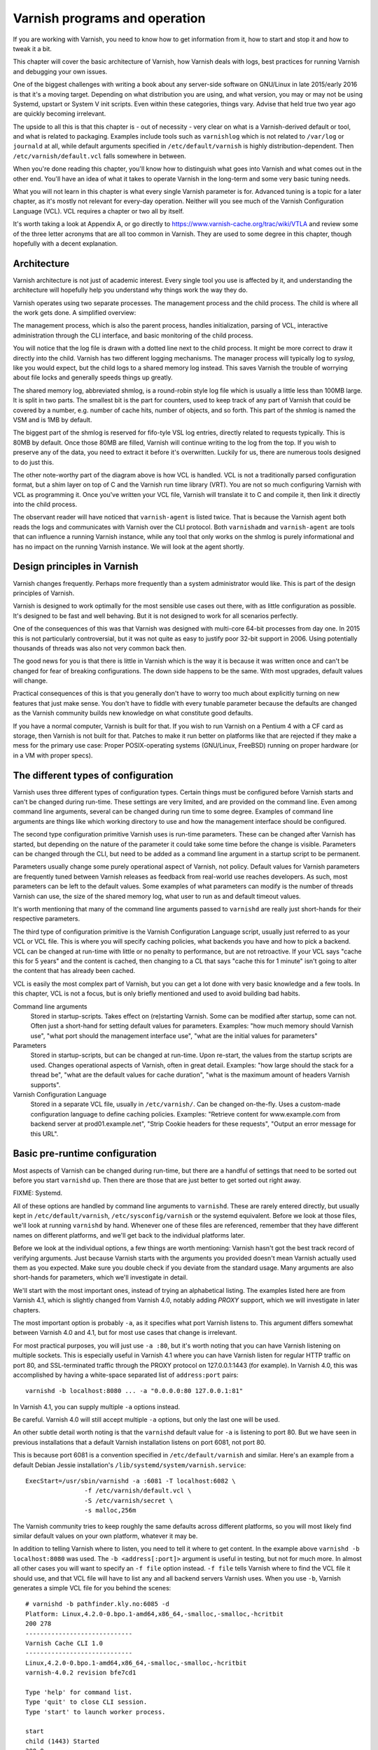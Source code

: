 Varnish programs and operation
==============================

If you are working with Varnish, you need to know how to get information
from it, how to start and stop it and how to tweak it a bit.

This chapter will cover the basic architecture of Varnish, how Varnish
deals with logs, best practices for running Varnish and debugging your own
issues.

One of the biggest challenges with writing a book about any server-side
software on GNU/Linux in late 2015/early 2016 is that it's a moving target.
Depending on what distribution you are using, and what version, you may or
may not be using Systemd, upstart or System V init scripts. Even within
these categories, things vary. Advise that held true two year ago are
quickly becoming irrelevant.

The upside to all this is that this chapter is - out of necessity - very
clear on what is a Varnish-derived default or tool, and what is related to
packaging. Examples include tools such as ``varnishlog`` which is not
related to ``/var/log`` or ``journald`` at all, while default arguments
specified in ``/etc/default/varnish`` is highly distribution-dependent.
Then ``/etc/varnish/default.vcl`` falls somewhere in between.

When you're done reading this chapter, you'll know how to distinguish what
goes into Varnish and what comes out in the other end. You'll have an idea
of what it takes to operate Varnish in the long-term and some very basic
tuning needs.

What you will not learn in this chapter is what every single Varnish
parameter is for. Advanced tuning is a topic for a later chapter, as it's
mostly not relevant for every-day operation. Neither will you see much of
the Varnish Configuration Language (VCL). VCL requires a chapter or two all
by itself.

It's worth taking a look at Appendix A, or go directly to
https://www.varnish-cache.org/trac/wiki/VTLA and review some of the three
letter acronyms that are all too common in Varnish. They are used to some
degree in this chapter, though hopefully with a decent explanation.

Architecture
------------

Varnish architecture is not just of academic interest. Every single tool
you use is affected by it, and understanding the architecture will
hopefully help you understand why things work the way they do.

Varnish operates using two separate processes. The management process and
the child process. The child is where all the work gets done. A simplified
overview:

.. image:: img/c3/architecture.png

The management process, which is also the parent process, handles
initialization, parsing of VCL, interactive administration through the CLI
interface, and basic monitoring of the child process.

You will notice that the log file is drawn with a dotted line next to the
child process. It might be more correct to draw it directly into the child.
Varnish has two different logging mechanisms. The manager process will
typically log to `syslog`, like you would expect, but the child logs to a
shared memory log instead. This saves Varnish the trouble of worrying
about file locks and generally speeds things up greatly.

The shared memory log, abbreviated shmlog, is a round-robin style log file
which is usually a little less than 100MB large. It is split in two parts.
The smallest bit is the part for counters, used to keep track of any part
of Varnish that could be covered by a number, e.g. number of cache hits,
number of objects, and so forth. This part of the shmlog is named the VSM
and is 1MB by default.

The biggest part of the shmlog is reserved for fifo-tyle VSL log entries,
directly related to requests typically. This is 80MB by default. Once those
80MB are filled, Varnish will continue writing to the log from the top. If
you wish to preserve any of the data, you need to extract it before it's
overwritten. Luckily for us, there are numerous tools designed to do just
this.

The other note-worthy part of the diagram above is how VCL is handled. VCL
is not a traditionally parsed configuration format, but a shim layer on top
of C and the Varnish run time library (VRT). You are not so much
configuring Varnish with VCL as programming it. Once you've written your
VCL file, Varnish will translate it to C and compile it, then link it
directly into the child process.

The observant reader will have noticed that ``varnish-agent`` is listed
twice. That is because the Varnish agent both reads the logs and
communicates with Varnish over the CLI protocol. Both ``varnishadm`` and
``varnish-agent`` are tools that can influence a running Varnish instance,
while any tool that only works on the shmlog is purely informational and
has no impact on the running Varnish instance. We will look at the agent
shortly.

Design principles in Varnish
----------------------------

Varnish changes frequently. Perhaps more frequently than a system
administrator would like. This is part of the design principles of Varnish.

Varnish is designed to work optimally for the most sensible use cases out
there, with as little configuration as possible. It's designed to be fast
and well behaving. But it is not designed to work for all scenarios
perfectly.

One of the consequences of this was that Varnish was designed with
multi-core 64-bit processes from day one. In 2015 this is not particularly
controversial, but it was not quite as easy to justify poor 32-bit support
in 2006. Using potentially thousands of threads was also not very common
back then.

The good news for you is that there is little in Varnish which is the way
it is because it was written once and can't be changed for fear of breaking
configurations. The down side happens to be the same. With most upgrades,
default values will change.

Practical consequences of this is that you generally don't have to worry
too much about explicitly turning on new features that just make sense. You
don't have to fiddle with every tunable parameter because the defaults are
changed as the Varnish community builds new knowledge on what constitute
good defaults.

If you have a normal computer, Varnish is built for that. If you wish to
run Varnish on a Pentium 4 with a CF card as storage, then Varnish is not
built for that. Patches to make it run better on platforms like that are
rejected if they make a mess for the primary use case: Proper
POSIX-operating systems (GNU/Linux, FreeBSD) running on proper hardware
(or in a VM with proper specs).

The different types of configuration
------------------------------------

Varnish uses three different types of configuration types. Certain things
must be configured before Varnish starts and can't be changed during
run-time. These settings are very limited, and are provided on the command
line. Even among command line arguments, several can be changed during run
time to some degree. Examples of command line arguments are things like
which working directory to use and how the management interface should be
configured.

The second type configuration primitive Varnish uses is run-time
parameters. These can be changed after Varnish has started, but depending
on the nature of the parameter it could take some time before the change is
visible. Parameters can be changed through the CLI, but need to be added as
a command line argument in a startup script to be permanent.

Parameters usually change some purely operational aspect of Varnish, not
policy. Default values for Varnish parameters are frequently tuned between
Varnish releases as feedback from real-world use reaches developers. As
such, most parameters can be left to the default values. Some examples of
what parameters can modify is the number of threads Varnish can use, the
size of the shared memory log, what user to run as and default timeout
values.

It's worth mentioning that many of the command line arguments passed to
``varnishd`` are really just short-hands for their respective parameters.

The third type of configuration primitive is the Varnish Configuration
Language script, usually just referred to as your VCL or VCL file. This is
where you will specify caching policies, what backends you have and how to
pick a backend. VCL can be changed at run-time with little or no penalty to
performance, but are not retroactive. If your VCL says "cache this for 5
years" and the content is cached, then changing to a CL that says "cache
this for 1 minute" isn't going to alter the content that has already been
cached.

VCL is easily the most complex part of Varnish, but you can get a lot done
with very basic knowledge and a few tools. In this chapter, VCL is not a
focus, but is only briefly mentioned and used to avoid building bad habits.


Command line arguments
        Stored in startup-scripts. Takes effect on (re)starting Varnish.
        Some can be modified after startup, some can not. Often just a
        short-hand for setting default values for parameters. Examples:
        "how much memory should Varnish use", "what port should the
        management interface use", "what are the initial values for
        parameters"

Parameters
        Stored in startup-scripts, but can be changed at run-time. Upon
        re-start, the values from the startup scripts are used. Changes
        operational aspects of Varnish, often in great detail. Examples:
        "how large should the stack for a thread be", "what are the default
        values for cache duration", "what is the maximum amount of headers
        Varnish supports".

Varnish Configuration Language
        Stored in a separate VCL file, usually in ``/etc/varnish/``. Can be
        changed on-the-fly. Uses a custom-made configuration language to
        define caching policies. Examples: "Retrieve content for
        www.example.com from backend server at prod01.example.net", "Strip
        Cookie headers for these requests", "Output an error message for
        this URL".

Basic pre-runtime configuration
-------------------------------

Most aspects of Varnish can be changed during run-time, but there are a
handful of settings that need to be sorted out before you start
``varnishd`` up. Then there are those that are just better to get sorted
out right away.

FIXME: Systemd.

All of these options are handled by command line arguments to ``varnishd``.
These are rarely entered directly, but usually kept in
``/etc/default/varnish``, ``/etc/sysconfig/varnish`` or the systemd
equivalent. Before we look at those files, we'll look at running
``varnishd`` by hand. Whenever one of these files are referenced, remember
that they have different names on different platforms, and we'll get back
to the individual platforms later.

Before we look at the individual options, a few things are worth
mentioning: Varnish hasn't got the best track record of verifying
arguments. Just because Varnish starts with the arguments you provided
doesn't mean Varnish actually used them as you expected. Make sure you
double check if you deviate from the standard usage. Many arguments are
also short-hands for parameters, which we'll investigate in detail.

We'll start with the most important ones, instead of trying an alphabetical
listing. The examples listed here are from Varnish 4.1, which is slightly
changed from Varnish 4.0, notably adding `PROXY` support, which we will
investigate in later chapters.

The most important option is probably ``-a``, as it specifies what port
Varnish listens to. This argument differs somewhat between Varnish 4.0 and
4.1, but for most use cases that change is irrelevant.

For most practical purposes, you will just use ``-a :80``, but it's worth
noting that you can have Varnish listening on multiple sockets. This is
especially useful in Varnish 4.1 where you can have Varnish listen for
regular HTTP traffic on port 80, and SSL-terminated traffic through the
PROXY protocol on 127.0.0.1:1443 (for example). In Varnish 4.0, this was
accomplished by having a white-space separated list of ``address:port``
pairs::

        varnishd -b localhost:8080 ... -a "0.0.0.0:80 127.0.0.1:81"

In Varnish 4.1, you can supply multiple ``-a`` options instead.

Be careful. Varnish 4.0 will still accept multiple ``-a`` options, but only
the last one will be used.

An other subtle detail worth noting is that the ``varnishd`` default value
for ``-a`` is listening to port 80. But we have seen in previous
installations that a default Varnish installation listens on port 6081, not
port 80.

This is because port 6081 is a convention specified in
``/etc/default/varnish`` and similar. Here's an example from a default
Debian Jessie installation's ``/lib/systemd/system/varnish.service``::

        ExecStart=/usr/sbin/varnishd -a :6081 -T localhost:6082 \
                        -f /etc/varnish/default.vcl \
                        -S /etc/varnish/secret \
                        -s malloc,256m

The Varnish community tries to keep roughly the same defaults across
different platforms, so you will most likely find similar default values on
your own platform, whatever it may be.

In addition to telling Varnish where to listen, you need to tell it where
to get content. In the example above ``varnishd -b localhost:8080`` was
used. The ``-b <address[:port]>`` argument is useful in testing, but not
for much more. In almost all other cases you will want to specify an ``-f
file`` option instead. ``-f file`` tells Varnish where to find the VCL file
it should use, and that VCL file will have to list any and all backend
servers Varnish uses. When you use ``-b``, Varnish generates a simple VCL
file for you behind the scenes::

        # varnishd -b pathfinder.kly.no:6085 -d
        Platform: Linux,4.2.0-0.bpo.1-amd64,x86_64,-smalloc,-smalloc,-hcritbit
        200 278     
        -----------------------------
        Varnish Cache CLI 1.0
        -----------------------------
        Linux,4.2.0-0.bpo.1-amd64,x86_64,-smalloc,-smalloc,-hcritbit
        varnish-4.0.2 revision bfe7cd1

        Type 'help' for command list.
        Type 'quit' to close CLI session.
        Type 'start' to launch worker process.

        start
        child (1443) Started
        200 0       

        Child (1443) said Child starts
        vcl.show boot
        200 67      
        vcl 4.0;
        backend default {
                    .host = "pathfinder.kly.no:6085";
        }

There are two more rather trivial, but important, options that all proper
Varnish installations use: ``-T`` and ``-S``. The ``-T`` option specifies a
listening socket for Varnish's management CLI. Since its introduction, the
convention has been to run the CLI interface on ``127.0.0.1:6082``, and
this is seen in most Varnish distributions. However the actual default for
the ``varnishd`` binary in Version 4 and newer is a random port and secret
file.

The ``-S`` argument lets you specify a file which contains a shared secret
that management tools can use to authenticate to Varnish. This is referred
to as the `secret file` and should contain random data, typically 256 bytes
worth. The content is never sent over the network, but used to verify
clients. All tools that are to interact with Varnish must be able to read
the content of this file.

The best part about both ``-T`` and ``-S`` is that you don't really have to
think too much about them. ``varnishadm`` and other tools that use the
management port can read those arguments directly from the ``shmlog``.
Example::

        # varnishd -b localhost:8080
        # netstat -nlpt
        Active Internet connections (only servers)
        Proto Recv-Q Send-Q Local Address      Foreign Address  State PID/Program name
        tcp        0      0 127.0.0.1:37860    0.0.0.0:*        LISTEN 2172/varnishd   
        tcp        0      0 0.0.0.0:80         0.0.0.0:*        LISTEN -               
        tcp6       0      0 :::80              :::*             LISTEN -               
        tcp6       0      0 ::1:35863          :::*             LISTEN 2172/varnishd   
        # varnishadm -T localhost:37860 status
        Authentication required
        # varnishadm -T localhost:37860 -S /var/lib/varnish/c496eeac1030/_.secret status
        Child in state running
        # varnishadm status
        Child in state running

Notice how ``varnishadm`` works with zero arguments, but if you start
adding ``-T`` you also have to specify the ``-S``. ``varnishadm`` and
``varnish-agent`` can re-use multiple options from ``varnishd`` (``-T``,
``-S``, ``-n``).

Many Varnish installations default to using ``-S /etc/varnish/secret``.
This is largely for historic reasons, but is a useful habit in case you end
up with multiple Varnish instances over multiple machines.

To summarize:

``-a <listen address>``
        Listen address. Typically set to :80. Format for multiple listening
        sockets varies between Varnish 4.0 and 4.1.

``-b <address[:port]>``
        Specify backend address. Mostly for testing, mutually exclusive
        with ``-f`` (VCL).

``-f <vclfile>``
        Specify what VCL to use at startup.

``-T address:port``
        Set management/CLI listening address. Used for controlling Varnish.
        ``varnishd`` default is random, but ``127.0.0.1:6082`` is a common
        value used in default installations.

``-S <secret file>``
        Used to secure the management CLI. Points to a file with random
        data that both ``varnishd`` and management clients like
        ``varnishadm`` must have access to. Often set to
        ``/etc/varnish/secret``. Shouldn't matter where it is as long as
        ``varnishadm`` can read it and the shmlog.


Other useful ``varnishd`` arguments
-----------------------------------

You almost always want to specify an ``-s`` option. This is used to set how
large Varnish's cache will be, and what underlying method is used to cache.
This is an extensive topic, but for now, use ``-s malloc,<size>``, for
example ``-s malloc,256M``. For most systems, using ``-s malloc,<size>``,
where ``<size>`` is slightly less than the system memory is a good
practice. We will come back to this in later chapters.

You've seen ``varnishd -d`` in examples, and ``varnishd -F`` is similar in
that it runs ``varnishd`` in the foreground.  ``-d`` can be used to test as
it will connect your terminal to the Varnish CLI. ``-F`` is less useful, as
you wont be able to control Varnish without running ``varnishadm`` in a
different shell. In normal use, both ``-d`` and ``-F`` are considered
rather exotic.

``-n dir`` is used to control Varnish working directory. If you are running
just one ``varnishd``-instance per host, then you should avoid ``-n``, but
if you have multiple running on the same host, it's important to give them
different ``-n`` arguments. The working directory is where Varnish keeps
the shared memory log (and when ``-S`` is left to a default: the secret
file). If you change ``-n``, you need to supply that same ``-n`` option to
tools such as ``varnishlog`` and ``varnishadm``.

We will cover ``-p`` and ``-r`` extensively shortly, but they are used for
setting run-time parameters.

A common task you have is to verify that your VCL is correct before you try
loading it. This can be done implicitly with the ``-C`` option. It will
either give you a syntax error for your VCL or a whole lot of C code, which
happens to be your VCL translated to C::

        # cat /etc/varnish/test.vcl 
        vcl 4.0;

        broken VCL backend localhost {
                .host = "localhost";
                .port = "8080";
        }
        # varnishd -C -f /etc/varnish/test.vcl 
        Message from VCC-compiler:
        Expected one of
                'acl', 'sub', 'backend', 'director', 'probe', 'import',  or 'vcl'
        Found: 'broken' at
        ('input' Line 3 Pos 1)
        broken VCL backend localhost {
        ######------------------------

        Running VCC-compiler failed, exited with 2

        VCL compilation failed
        # echo $?
        2

Note that the return-code of ``varnishd -C -f vcl`` is false if the VCL
fails to compile. Fixing the VCL::

        # cat /etc/varnish/test-ok.vcl 
        vcl 4.0;

        backend localhost {
                .host = "localhost";
                .port = "8080";
        }
        # varnishd -C -f /etc/varnish/test-ok.vcl
        /* ---===### include/vcl.h ###===--- */

        /*
         * NB:  This file is machine generated, DO NOT EDIT!
         *
         * Edit and run generate.py instead
         */

        struct vrt_ctx;
        struct req;
        (......)

        # echo $?
        0

A more useful example::

        # varnishd -C -f /etc/varnish/test.vcl >/dev/null && echo "VCL OK" || echo "VCL NOT OK" 
        Message from VCC-compiler:
        Expected one of
                'acl', 'sub', 'backend', 'director', 'probe', 'import',  or 'vcl'
        Found: 'broken' at
        ('input' Line 3 Pos 1)
        broken VCL backend localhost {
        ######------------------------

        Running VCC-compiler failed, exited with 2

        VCL compilation failed
        VCL NOT OK
        # varnishd -C -f /etc/varnish/test-ok.vcl >/dev/null && echo "VCL OK" || echo "VCL NOT OK" 
        VCL OK

Perhaps not the prettiest syntax check, but it gets the job done.

You can also provide ``-i`` to set an `identity`. This can be used in VCL
to identify a Varnish instance. Defaults to the same value as ``-n``, or
rather: The hostname of the machine.

There are other options, but they are quite advanced and generally best
left alone. We will cover them in more advanced chapters.


